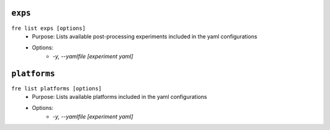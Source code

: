 ``exps``
-----------------

``fre list exps [options]``
   - Purpose: Lists available post-processing experiments included in the yaml configurations
   - Options:
        - `-y, --yamlfile [experiment yaml]`

``platforms``
-----------------

``fre list platforms [options]``
   - Purpose: Lists available platforms included in the yaml configurations
   - Options:
        - `-y, --yamlfile [experiment yaml]`

